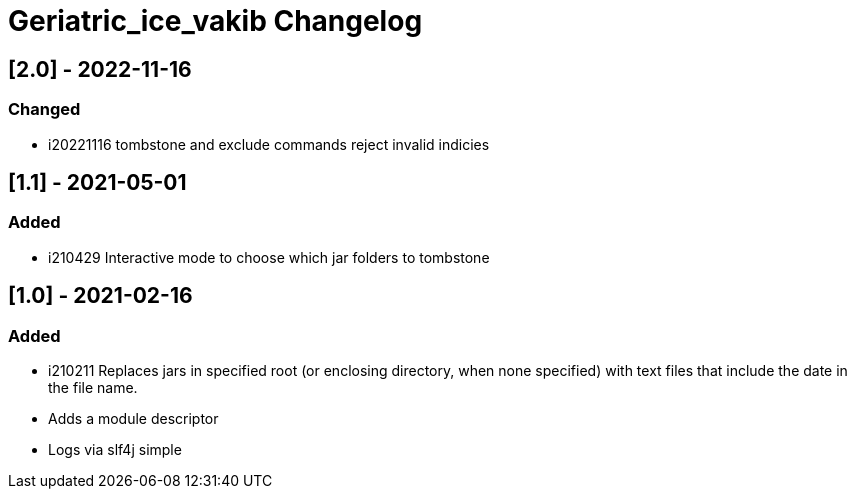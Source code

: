 
= Geriatric_ice_vakib Changelog

////
== Unreleased

=== Added

* 

=== Changed

* 

=== Removed

*

== [.] - 20-0-
////

== [2.0] - 2022-11-16

=== Changed

* i20221116 tombstone and exclude commands reject invalid indicies 

== [1.1] - 2021-05-01

=== Added

* i210429 Interactive mode to choose which jar folders to tombstone

== [1.0] - 2021-02-16

=== Added

* i210211 Replaces jars in specified root (or enclosing directory, when none specified) with text files that include the date in the file name.
* Adds a module descriptor
* Logs via slf4j simple

